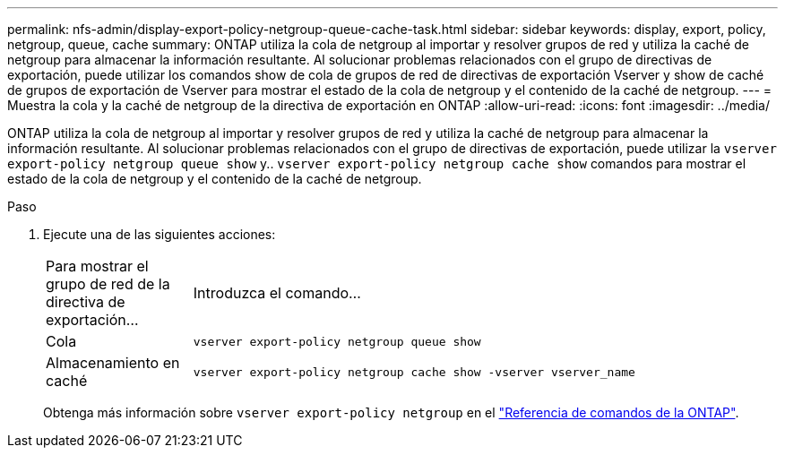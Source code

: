 ---
permalink: nfs-admin/display-export-policy-netgroup-queue-cache-task.html 
sidebar: sidebar 
keywords: display, export, policy, netgroup, queue, cache 
summary: ONTAP utiliza la cola de netgroup al importar y resolver grupos de red y utiliza la caché de netgroup para almacenar la información resultante. Al solucionar problemas relacionados con el grupo de directivas de exportación, puede utilizar los comandos show de cola de grupos de red de directivas de exportación Vserver y show de caché de grupos de exportación de Vserver para mostrar el estado de la cola de netgroup y el contenido de la caché de netgroup. 
---
= Muestra la cola y la caché de netgroup de la directiva de exportación en ONTAP
:allow-uri-read: 
:icons: font
:imagesdir: ../media/


[role="lead"]
ONTAP utiliza la cola de netgroup al importar y resolver grupos de red y utiliza la caché de netgroup para almacenar la información resultante. Al solucionar problemas relacionados con el grupo de directivas de exportación, puede utilizar la `vserver export-policy netgroup queue show` y.. `vserver export-policy netgroup cache show` comandos para mostrar el estado de la cola de netgroup y el contenido de la caché de netgroup.

.Paso
. Ejecute una de las siguientes acciones:
+
[cols="20,80"]
|===


| Para mostrar el grupo de red de la directiva de exportación... | Introduzca el comando... 


 a| 
Cola
 a| 
`vserver export-policy netgroup queue show`



 a| 
Almacenamiento en caché
 a| 
`vserver export-policy netgroup cache show -vserver vserver_name`

|===
+
Obtenga más información sobre `vserver export-policy netgroup` en el link:https://docs.netapp.com/us-en/ontap-cli/search.html?q=vserver+export-policy+netgroup["Referencia de comandos de la ONTAP"^].


